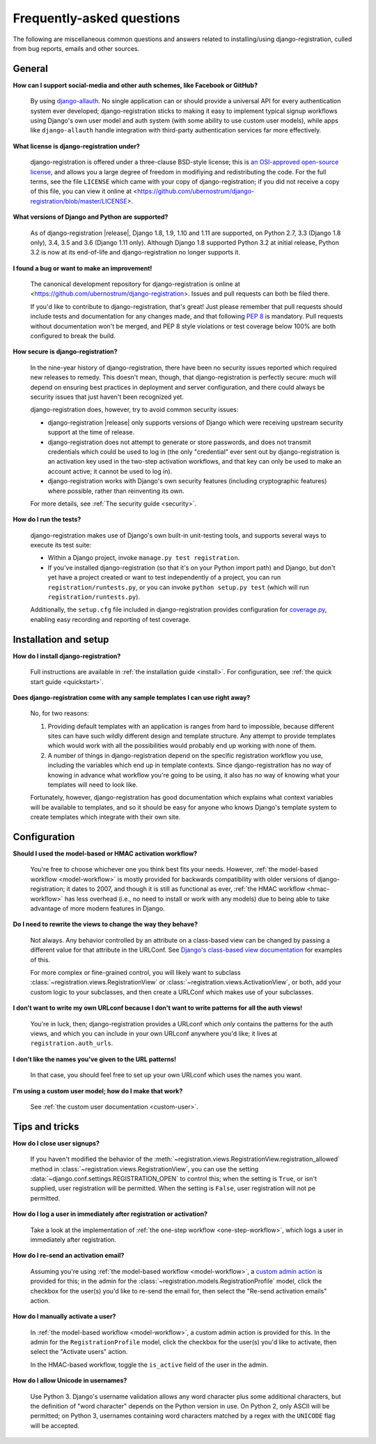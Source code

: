 .. _faq:

Frequently-asked questions
==========================

The following are miscellaneous common questions and answers related
to installing/using django-registration, culled from bug reports,
emails and other sources.


General
-------

**How can I support social-media and other auth schemes, like Facebook or GitHub?**

    By using `django-allauth
    <https://pypi.python.org/pypi/django-allauth>`_. No single
    application can or should provide a universal API for every
    authentication system ever developed; django-registration
    sticks to making it easy to implement typical signup workflows
    using Django's own user model and auth system (with some ability
    to use custom user models), while apps like ``django-allauth``
    handle integration with third-party authentication services far
    more effectively.

**What license is django-registration under?**

    django-registration is offered under a three-clause BSD-style
    license; this is `an OSI-approved open-source license
    <http://www.opensource.org/licenses/bsd-license.php>`_, and allows
    you a large degree of freedom in modifiying and redistributing the
    code. For the full terms, see the file ``LICENSE`` which came with
    your copy of django-registration; if you did not receive a copy of
    this file, you can view it online at
    <https://github.com/ubernostrum/django-registration/blob/master/LICENSE>.

**What versions of Django and Python are supported?**

    As of django-registration |release|, Django 1.8, 1.9, 1.10 and
    1.11 are supported, on Python 2.7, 3.3 (Django 1.8 only), 3.4, 3.5
    and 3.6 (Django 1.11 only). Although Django 1.8 supported Python
    3.2 at initial release, Python 3.2 is now at its end-of-life and
    django-registration no longer supports it.

**I found a bug or want to make an improvement!**

    The canonical development repository for django-registration
    is online at
    <https://github.com/ubernostrum/django-registration>. Issues and
    pull requests can both be filed there.

    If you'd like to contribute to django-registration, that's
    great! Just please remember that pull requests should include
    tests and documentation for any changes made, and that following
    `PEP 8 <https://www.python.org/dev/peps/pep-0008/>`_ is
    mandatory. Pull requests without documentation won't be merged,
    and PEP 8 style violations or test coverage below 100% are both
    configured to break the build.

**How secure is django-registration?**

   In the nine-year history of django-registration, there have
   been no security issues reported which required new releases to
   remedy. This doesn't mean, though, that django-registration is
   perfectly secure: much will depend on ensuring best practices in
   deployment and server configuration, and there could always be
   security issues that just haven't been recognized yet.

   django-registration does, however, try to avoid common security
   issues:

   * django-registration |release| only supports versions of
     Django which were receiving upstream security support at the time
     of release.

   * django-registration does not attempt to generate or store
     passwords, and does not transmit credentials which could be used
     to log in (the only "credential" ever sent out by
     django-registration is an activation key used in the two-step
     activation workflows, and that key can only be used to make an
     account active; it cannot be used to log in).

   * django-registration works with Django's own security features
     (including cryptographic features) where possible, rather than
     reinventing its own.

   For more details, see :ref:`The security guide <security>`.

**How do I run the tests?**

    django-registration makes use of Django's own built-in
    unit-testing tools, and supports several ways to execute its test
    suite:

    * Within a Django project, invoke ``manage.py test
      registration``.

    * If you've installed django-registration (so that it's on your
      Python import path) and Django, but don't yet have a project
      created or want to test independently of a project, you can run
      ``registration/runtests.py``, or you can invoke ``python
      setup.py test`` (which will run ``registration/runtests.py``).

    Additionally, the ``setup.cfg`` file included in
    django-registration provides configuration for `coverage.py
    <https://coverage.readthedocs.io/>`_, enabling
    easy recording and reporting of test coverage.

   
Installation and setup
----------------------

**How do I install django-registration?**

    Full instructions are available in :ref:`the installation guide
    <install>`. For configuration, see :ref:`the quick start guide
    <quickstart>`.

**Does django-registration come with any sample templates I can use right away?**

    No, for two reasons:

    1. Providing default templates with an application is ranges from
       hard to impossible, because different sites can have such
       wildly different design and template structure. Any attempt to
       provide templates which would work with all the possibilities
       would probably end up working with none of them.

    2. A number of things in django-registration depend on the
       specific registration workflow you use, including the variables
       which end up in template contexts. Since django-registration
       has no way of knowing in advance what workflow you're going to
       be using, it also has no way of knowing what your templates
       will need to look like.
    
    Fortunately, however, django-registration has good documentation
    which explains what context variables will be available to
    templates, and so it should be easy for anyone who knows Django's
    template system to create templates which integrate with their own
    site.


Configuration
-------------

**Should I used the model-based or HMAC activation workflow?**

    You're free to choose whichever one you think best fits your
    needs. However, :ref:`the model-based workflow <model-workflow>`
    is mostly provided for backwards compatibility with older versions
    of django-registration; it dates to 2007, and though it is
    still as functional as ever, :ref:`the HMAC workflow
    <hmac-workflow>` has less overhead (i.e., no need to install or
    work with any models) due to being able to take advantage of more
    modern features in Django.

**Do I need to rewrite the views to change the way they behave?**

    Not always. Any behavior controlled by an attribute on a
    class-based view can be changed by passing a different value for
    that attribute in the URLConf. See `Django's class-based view
    documentation
    <https://docs.djangoproject.com/en/stable/topics/class-based-views/#simple-usage-in-your-urlconf>`_
    for examples of this.

    For more complex or fine-grained control, you will likely want to
    subclass :class:`~registration.views.RegistrationView` or
    :class:`~registration.views.ActivationView`, or both, add your
    custom logic to your subclasses, and then create a URLConf which
    makes use of your subclasses.
    
**I don't want to write my own URLconf because I don't want to write patterns for all the auth views!**

    You're in luck, then; django-registration provides a URLconf
    which *only* contains the patterns for the auth views, and which
    you can include in your own URLconf anywhere you'd like; it lives
    at ``registration.auth_urls``.

**I don't like the names you've given to the URL patterns!**

    In that case, you should feel free to set up your own URLconf
    which uses the names you want.

**I'm using a custom user model; how do I make that work?**

    See :ref:`the custom user documentation <custom-user>`.


Tips and tricks
---------------

**How do I close user signups?**

    If you haven't modified the behavior of the
    :meth:`~registration.views.RegistrationView.registration_allowed`
    method in :class:`~registration.views.RegistrationView`, you can
    use the setting :data:`~django.conf.settings.REGISTRATION_OPEN` to
    control this; when the setting is ``True``, or isn't supplied,
    user registration will be permitted. When the setting is
    ``False``, user registration will not pe permitted.

**How do I log a user in immediately after registration or activation?**

    Take a look at the implementation of :ref:`the one-step workflow
    <one-step-workflow>`, which logs a user in immediately after
    registration.


**How do I re-send an activation email?**

    Assuming you're using :ref:`the model-based workflow
    <model-workflow>`, a `custom admin action
    <http://docs.djangoproject.com/en/stable/ref/contrib/admin/actions/>`_
    is provided for this; in the admin for the
    :class:`~registration.models.RegistrationProfile` model, click the
    checkbox for the user(s) you'd like to re-send the email for, then
    select the "Re-send activation emails" action.

**How do I manually activate a user?**

    In :ref:`the model-based workflow <model-workflow>`, a custom
    admin action is provided for this. In the admin for the
    ``RegistrationProfile`` model, click the checkbox for the user(s)
    you'd like to activate, then select the "Activate users" action.

    In the HMAC-based workflow, toggle the ``is_active`` field of the
    user in the admin.

**How do I allow Unicode in usernames?**

    Use Python 3. Django's username validation allows any word
    character plus some additional characters, but the definition of
    "word character" depends on the Python version in use. On Python
    2, only ASCII will be permitted; on Python 3, usernames containing
    word characters matched by a regex with the ``UNICODE`` flag will
    be accepted.
